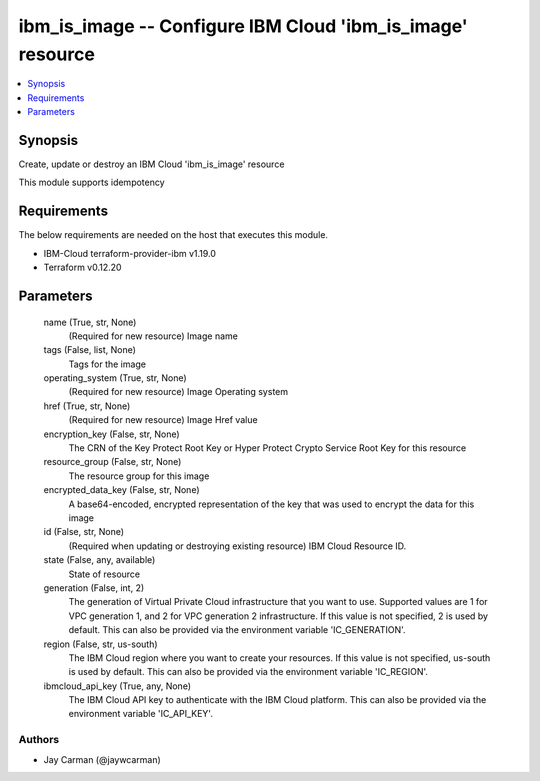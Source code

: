 
ibm_is_image -- Configure IBM Cloud 'ibm_is_image' resource
===========================================================

.. contents::
   :local:
   :depth: 1


Synopsis
--------

Create, update or destroy an IBM Cloud 'ibm_is_image' resource

This module supports idempotency



Requirements
------------
The below requirements are needed on the host that executes this module.

- IBM-Cloud terraform-provider-ibm v1.19.0
- Terraform v0.12.20



Parameters
----------

  name (True, str, None)
    (Required for new resource) Image name


  tags (False, list, None)
    Tags for the image


  operating_system (True, str, None)
    (Required for new resource) Image Operating system


  href (True, str, None)
    (Required for new resource) Image Href value


  encryption_key (False, str, None)
    The CRN of the Key Protect Root Key or Hyper Protect Crypto Service Root Key for this resource


  resource_group (False, str, None)
    The resource group for this image


  encrypted_data_key (False, str, None)
    A base64-encoded, encrypted representation of the key that was used to encrypt the data for this image


  id (False, str, None)
    (Required when updating or destroying existing resource) IBM Cloud Resource ID.


  state (False, any, available)
    State of resource


  generation (False, int, 2)
    The generation of Virtual Private Cloud infrastructure that you want to use. Supported values are 1 for VPC generation 1, and 2 for VPC generation 2 infrastructure. If this value is not specified, 2 is used by default. This can also be provided via the environment variable 'IC_GENERATION'.


  region (False, str, us-south)
    The IBM Cloud region where you want to create your resources. If this value is not specified, us-south is used by default. This can also be provided via the environment variable 'IC_REGION'.


  ibmcloud_api_key (True, any, None)
    The IBM Cloud API key to authenticate with the IBM Cloud platform. This can also be provided via the environment variable 'IC_API_KEY'.













Authors
~~~~~~~

- Jay Carman (@jaywcarman)

